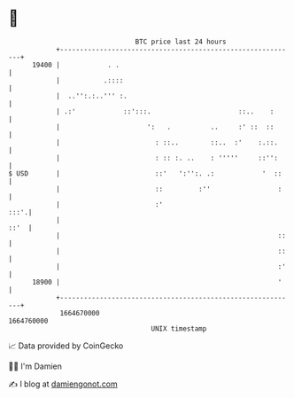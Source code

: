 * 👋

#+begin_example
                                   BTC price last 24 hours                    
               +------------------------------------------------------------+ 
         19400 |            . .                                             | 
               |           .::::                                            | 
               |  ..'':.:..''' :.                                           | 
               | .:'            ::':::.                      ::..    :      | 
               |                      ':   .          ..     :' ::  ::      | 
               |                        : ::..        ::..  :'    :.::.     | 
               |                        : :: :. ..    : '''''     ::'':     | 
   $ USD       |                        ::'   ':'':. .:            '  ::    | 
               |                        ::         :''                 :    | 
               |                        :'                             :::'.| 
               |                                                       ::'  | 
               |                                                       ::   | 
               |                                                       ::   | 
               |                                                       :'   | 
         18900 |                                                       '    | 
               +------------------------------------------------------------+ 
                1664670000                                        1664760000  
                                       UNIX timestamp                         
#+end_example
📈 Data provided by CoinGecko

🧑‍💻 I'm Damien

✍️ I blog at [[https://www.damiengonot.com][damiengonot.com]]
